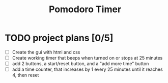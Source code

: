 #+TITLE: Pomodoro Timer
[[./draft/websitelayout.png]]
* TODO project plans [0/5]
- [ ] Create the gui with html and css
- [ ] Create working timer that beeps when turned on or stops at 25 minutes
- [ ] add 2 buttons, a start/reset button, and a "add more time" button
- [ ] add a time counter, that increases by 1 every 25 minutes until it reaches 4, then reset
